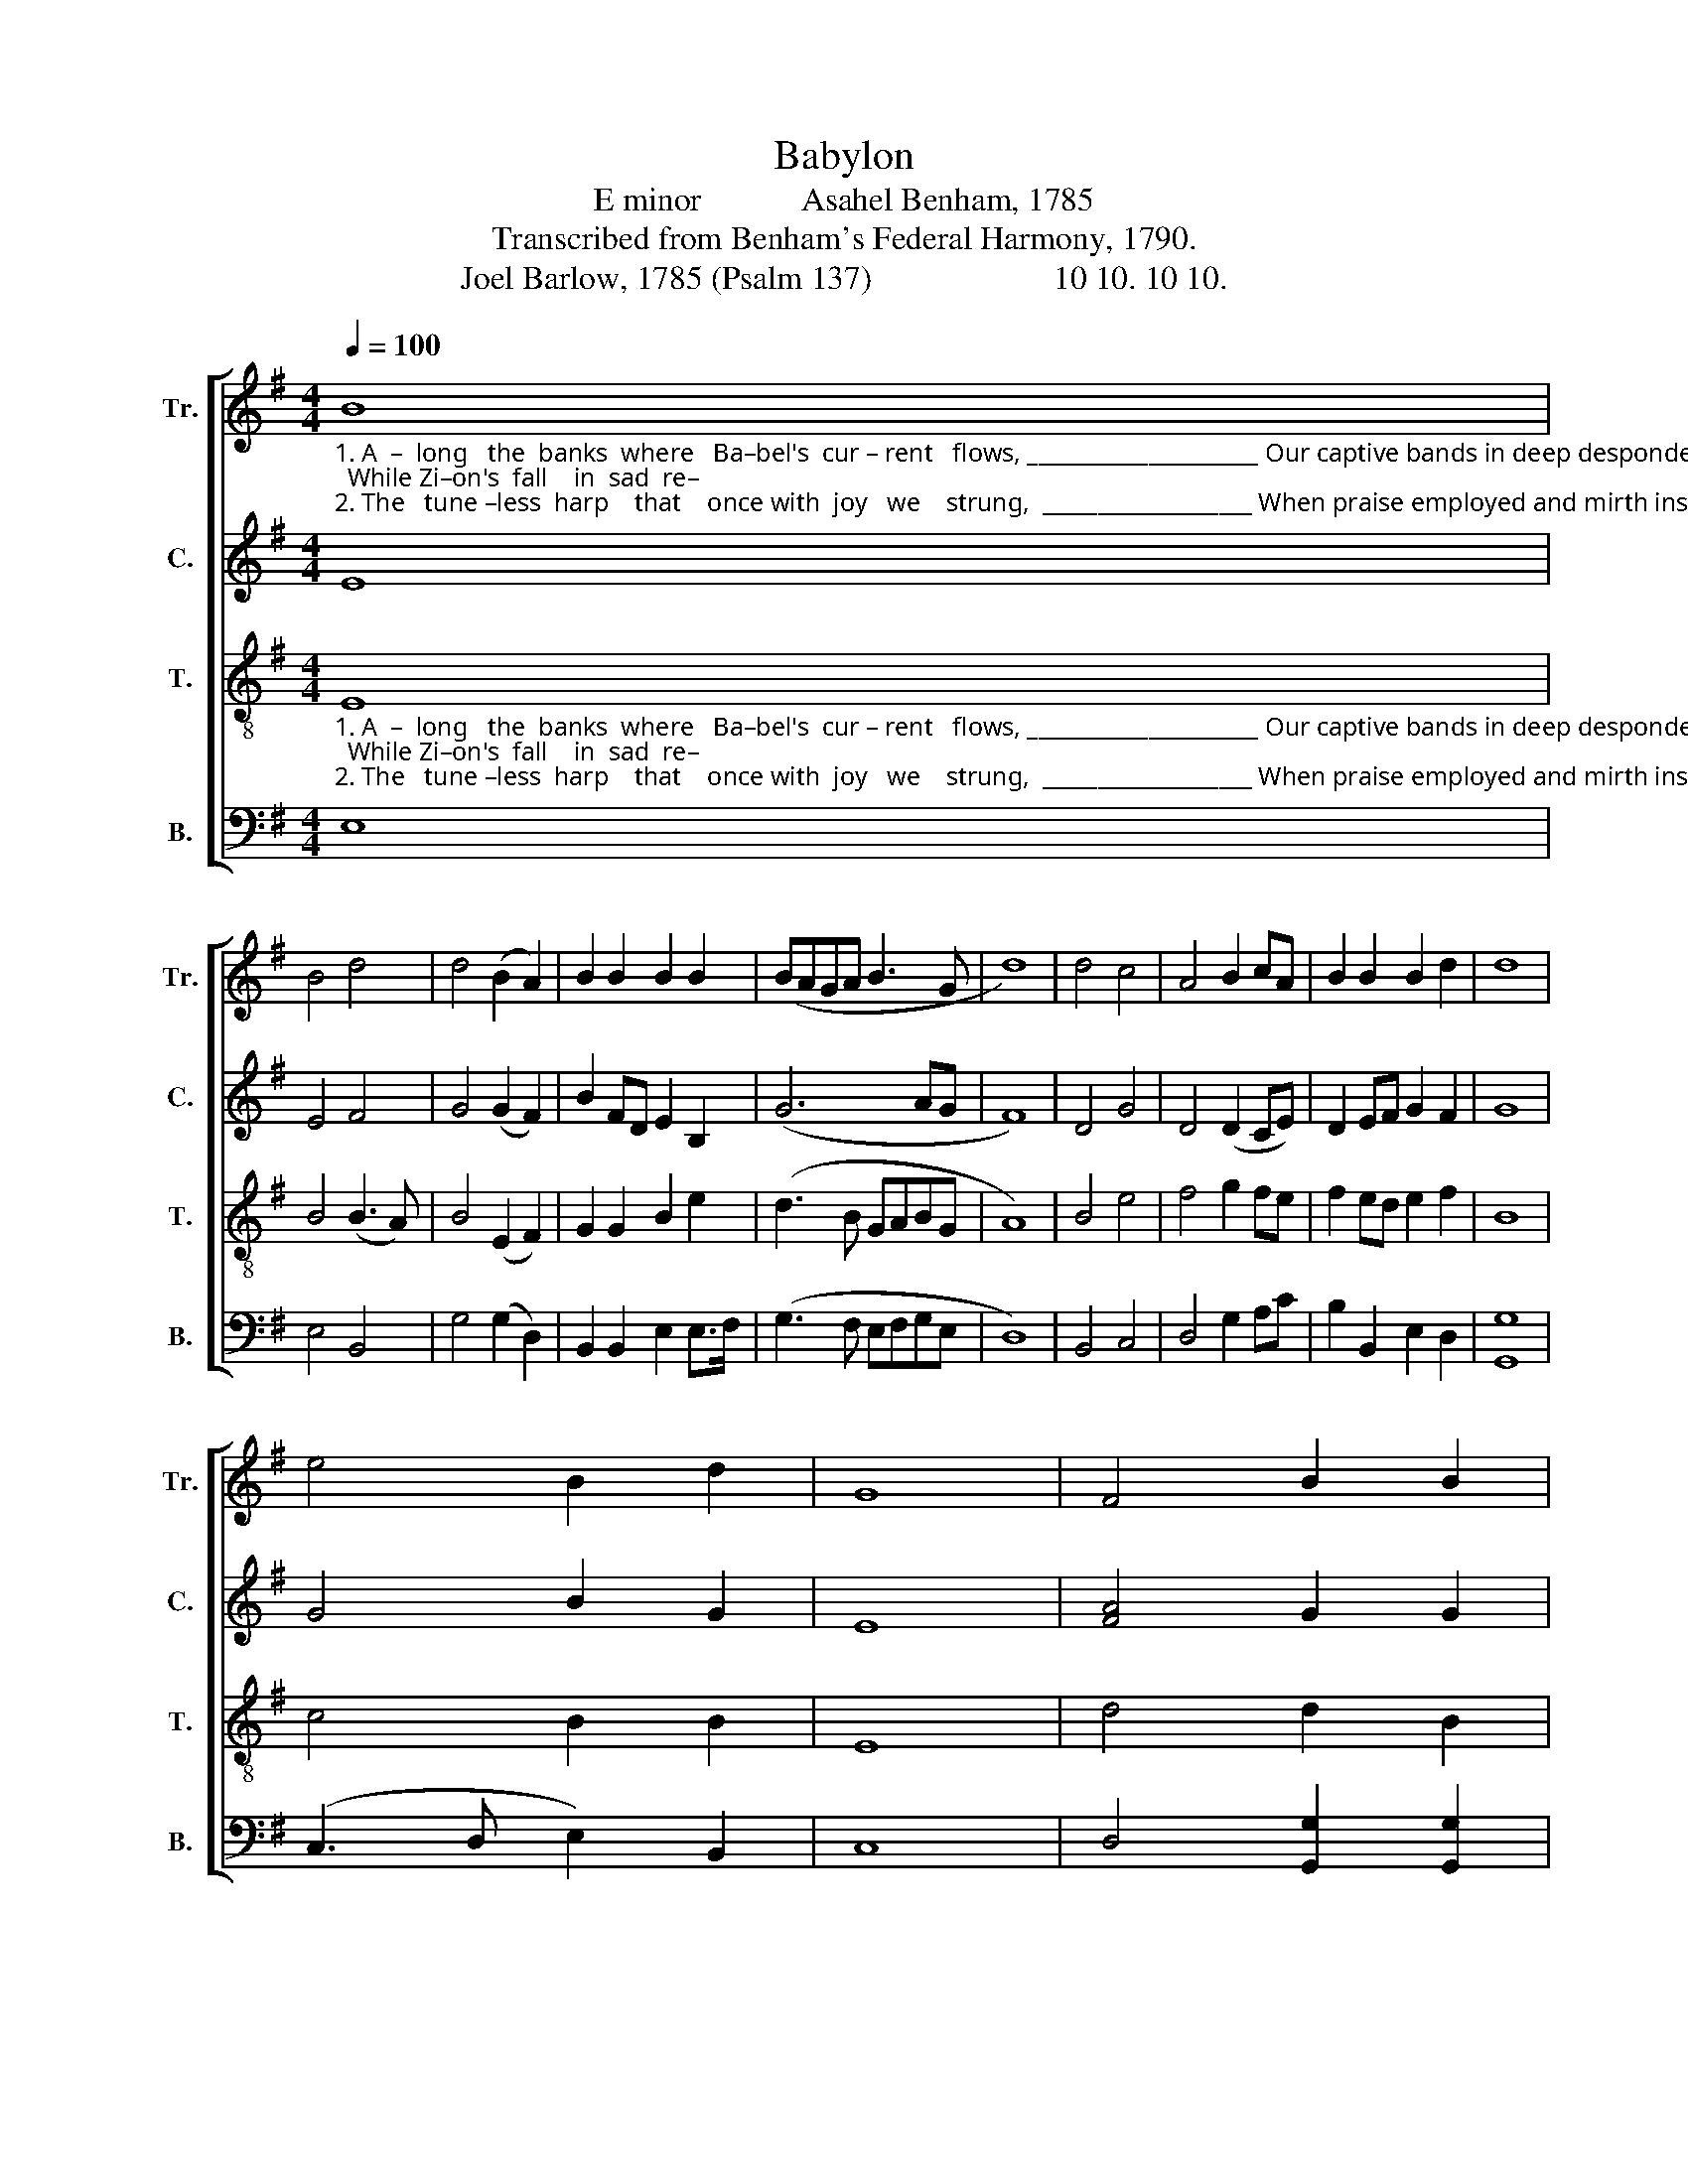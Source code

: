X:1
T:Babylon
T:E minor            Asahel Benham, 1785
T:Transcribed from Benham's Federal Harmony, 1790.
T:Joel Barlow, 1785 (Psalm 137)                      10 10. 10 10.
%%score [ 1 2 3 4 ]
L:1/8
Q:1/4=100
M:4/4
K:G
V:1 treble nm="Tr." snm="Tr."
V:2 treble nm="C." snm="C."
V:3 treble-8 nm="T." snm="T."
V:4 bass nm="B." snm="B."
V:1
"_1. A  –  long   the  banks  where   Ba–bel's  cur – rent   flows, _____________________ Our captive bands in deep despondence strayed;  While Zi–on's  fall    in  sad  re–\n2. The   tune –less  harp    that    once with  joy   we    strung,  ___________________ When praise employed and mirth inspired the lay,  In  mournful  si –lence  on  the" B8 | %1
 B4 d4 | d4 (B2 A2) | B2 B2 B2 B2 | (BAGA B3 G | d8) | d4 c4 | A4 B2 cA | B2 B2 B2 d2 | d8 | %10
 e4 B2 d2 | G8 | F4 B2 B2 | %13
"_1. –mem–brance rose,  Her friends, her children, mingled with ____  the   dead.            Her   friends,     her   chil     –     dren,    min         –       gled      with        the   dead.\n2. wil – lows  hung,     And growing grief prolonged the te        –       dious  day.            And  gro     –    wing  grief          pro   –  longed              the        te    –   dious  day." BA G2 A4- | %14
 A8 | B4 A2 A2 | dB G2 c2 A2 | (G>AGA B2) B2 | B8- | B4 A4 | (G3 A B2) d2 | (g3 f e2) f2 | %22
 (d>Bde d2) gd | B6 B2 | B8 |] %25
V:2
 E8 | E4 F4 | G4 (G2 F2) | B2 FD E2 B,2 | (G6 AG | F8) | D4 G4 | D4 (D2 CE) | D2 EF G2 F2 | G8 | %10
 G4 B2 G2 | E8 | [FA]4 G2 G2 | G2 D2 (E4 | A8) | G4 A2 A2 | F2 G2 [EG]2 D2 | [DF]6 [DF]2 | [DF]8- | %19
 [DF]4 F4 | G6 G2 | G6 E2 | A6 F2 | B6 ^D2 | E8 |] %25
V:3
"_1. A  –  long   the  banks  where   Ba–bel's  cur – rent   flows, _____________________ Our captive bands in deep despondence strayed;  While Zi–on's  fall    in  sad  re–\n2. The   tune –less  harp    that    once with  joy   we    strung,  ___________________ When praise employed and mirth inspired the lay,  In  mournful  si –lence  on  the" E8 | %1
 B4 (B3 A) | B4 (E2 F2) | G2 G2 B2 e2 | (d3 B GABG | A8) | B4 e4 | f4 g2 fe | f2 ed e2 f2 | B8 | %10
 c4 B2 B2 | E8 | d4 d2 B2 | %13
"_1. –mem–brance rose,  Her friends, her children, mingled with ____  the   dead.            Her   friends,     her   chil     –     dren,    min         –       gled      with        the   dead.\n2. wil – lows  hung,     And growing grief prolonged the te        –       dious  day.            And  gro     –    wing  grief          pro   –  longed              the        te    –   dious  day." GA B2 (e4 | %14
 [df]8) | [dg]4 [da]2 [df]2 | d2 B2 [ce]2 A2 | (B3 c d2) D2 | (G4 F4- | F4) d4 | (d3 e d2) B2 | %21
 (e3 f g2) B2 | (A>GAB A2) G>A | B6 G2 | [EG]8 |] %25
V:4
 E,8 | E,4 B,,4 | G,4 (G,2 D,2) | B,,2 B,,2 E,2 E,>F, | (G,3 F, E,F,G,E, | D,8) | B,,4 C,4 | %7
 D,4 G,2 A,C | B,2 B,,2 E,2 D,2 | [G,,G,]8 | (C,3 D, E,2) B,,2 | C,8 | D,4 [G,,G,]2 [G,,G,]2 | %13
 [G,,G,]2 B,,2 (C,3 E, | D,8) | [G,,G,]4 [D,D]2 [D,D]2 | D,2 E,2 C,2 D,2 | B,,6 B,,2 | B,,8- | %19
 B,,4 D,4 | [G,,G,]6 [G,,G,]2 | C,6 B,,>C, | D,6 [C,E,]>[A,,F,] | %23
 ([G,,G,]3 [A,,A,] [B,,B,]2) B,,2 | E,8 |] %25

